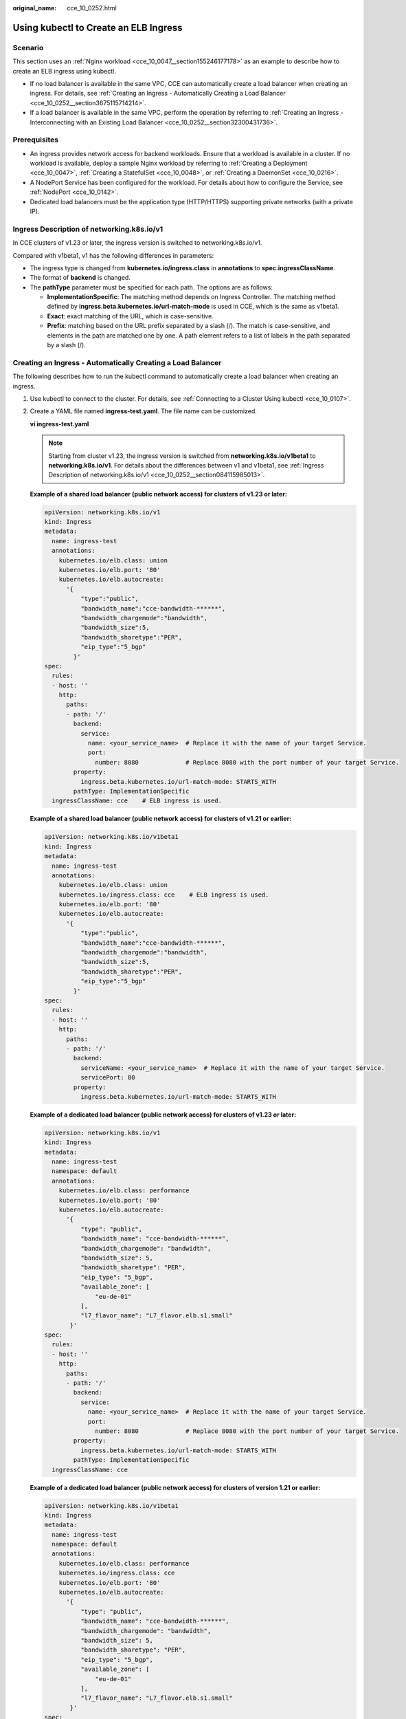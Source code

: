 :original_name: cce_10_0252.html

.. _cce_10_0252:

Using kubectl to Create an ELB Ingress
======================================

Scenario
--------

This section uses an :ref:`Nginx workload <cce_10_0047__section155246177178>` as an example to describe how to create an ELB ingress using kubectl.

-  If no load balancer is available in the same VPC, CCE can automatically create a load balancer when creating an ingress. For details, see :ref:`Creating an Ingress - Automatically Creating a Load Balancer <cce_10_0252__section3675115714214>`.
-  If a load balancer is available in the same VPC, perform the operation by referring to :ref:`Creating an Ingress - Interconnecting with an Existing Load Balancer <cce_10_0252__section32300431736>`.

Prerequisites
-------------

-  An ingress provides network access for backend workloads. Ensure that a workload is available in a cluster. If no workload is available, deploy a sample Nginx workload by referring to :ref:`Creating a Deployment <cce_10_0047>`, :ref:`Creating a StatefulSet <cce_10_0048>`, or :ref:`Creating a DaemonSet <cce_10_0216>`.
-  A NodePort Service has been configured for the workload. For details about how to configure the Service, see :ref:`NodePort <cce_10_0142>`.
-  Dedicated load balancers must be the application type (HTTP/HTTPS) supporting private networks (with a private IP).

.. _cce_10_0252__section084115985013:

Ingress Description of networking.k8s.io/v1
-------------------------------------------

In CCE clusters of v1.23 or later, the ingress version is switched to networking.k8s.io/v1.

Compared with v1beta1, v1 has the following differences in parameters:

-  The ingress type is changed from **kubernetes.io/ingress.class** in **annotations** to **spec.ingressClassName**.
-  The format of **backend** is changed.
-  The **pathType** parameter must be specified for each path. The options are as follows:

   -  **ImplementationSpecific**: The matching method depends on Ingress Controller. The matching method defined by **ingress.beta.kubernetes.io/url-match-mode** is used in CCE, which is the same as v1beta1.
   -  **Exact**: exact matching of the URL, which is case-sensitive.
   -  **Prefix**: matching based on the URL prefix separated by a slash (/). The match is case-sensitive, and elements in the path are matched one by one. A path element refers to a list of labels in the path separated by a slash (/).

|image1|

.. _cce_10_0252__section3675115714214:

Creating an Ingress - Automatically Creating a Load Balancer
------------------------------------------------------------

The following describes how to run the kubectl command to automatically create a load balancer when creating an ingress.

#. Use kubectl to connect to the cluster. For details, see :ref:`Connecting to a Cluster Using kubectl <cce_10_0107>`.

#. Create a YAML file named **ingress-test.yaml**. The file name can be customized.

   **vi ingress-test.yaml**

   .. note::

      Starting from cluster v1.23, the ingress version is switched from **networking.k8s.io/v1beta1** to **networking.k8s.io/v1**. For details about the differences between v1 and v1beta1, see :ref:`Ingress Description of networking.k8s.io/v1 <cce_10_0252__section084115985013>`.

   **Example of a shared load balancer (public network access) for clusters of v1.23 or later:**

   .. code-block::

      apiVersion: networking.k8s.io/v1
      kind: Ingress
      metadata:
        name: ingress-test
        annotations:
          kubernetes.io/elb.class: union
          kubernetes.io/elb.port: '80'
          kubernetes.io/elb.autocreate:
            '{
                "type":"public",
                "bandwidth_name":"cce-bandwidth-******",
                "bandwidth_chargemode":"bandwidth",
                "bandwidth_size":5,
                "bandwidth_sharetype":"PER",
                "eip_type":"5_bgp"
              }'
      spec:
        rules:
        - host: ''
          http:
            paths:
            - path: '/'
              backend:
                service:
                  name: <your_service_name>  # Replace it with the name of your target Service.
                  port:
                    number: 8080             # Replace 8080 with the port number of your target Service.
              property:
                ingress.beta.kubernetes.io/url-match-mode: STARTS_WITH
              pathType: ImplementationSpecific
        ingressClassName: cce    # ELB ingress is used.

   **Example of a shared load balancer (public network access) for clusters of v1.21 or earlier:**

   .. code-block::

      apiVersion: networking.k8s.io/v1beta1
      kind: Ingress
      metadata:
        name: ingress-test
        annotations:
          kubernetes.io/elb.class: union
          kubernetes.io/ingress.class: cce    # ELB ingress is used.
          kubernetes.io/elb.port: '80'
          kubernetes.io/elb.autocreate:
            '{
                "type":"public",
                "bandwidth_name":"cce-bandwidth-******",
                "bandwidth_chargemode":"bandwidth",
                "bandwidth_size":5,
                "bandwidth_sharetype":"PER",
                "eip_type":"5_bgp"
              }'
      spec:
        rules:
        - host: ''
          http:
            paths:
            - path: '/'
              backend:
                serviceName: <your_service_name>  # Replace it with the name of your target Service.
                servicePort: 80
              property:
                ingress.beta.kubernetes.io/url-match-mode: STARTS_WITH

   **Example of a dedicated load balancer (public network access) for clusters of v1.23 or later:**

   .. code-block::

      apiVersion: networking.k8s.io/v1
      kind: Ingress
      metadata:
        name: ingress-test
        namespace: default
        annotations:
          kubernetes.io/elb.class: performance
          kubernetes.io/elb.port: '80'
          kubernetes.io/elb.autocreate:
            '{
                "type": "public",
                "bandwidth_name": "cce-bandwidth-******",
                "bandwidth_chargemode": "bandwidth",
                "bandwidth_size": 5,
                "bandwidth_sharetype": "PER",
                "eip_type": "5_bgp",
                "available_zone": [
                    "eu-de-01"
                ],
                "l7_flavor_name": "L7_flavor.elb.s1.small"
             }'
      spec:
        rules:
        - host: ''
          http:
            paths:
            - path: '/'
              backend:
                service:
                  name: <your_service_name>  # Replace it with the name of your target Service.
                  port:
                    number: 8080             # Replace 8080 with the port number of your target Service.
              property:
                ingress.beta.kubernetes.io/url-match-mode: STARTS_WITH
              pathType: ImplementationSpecific
        ingressClassName: cce

   **Example of a dedicated load balancer (public network access) for clusters of version 1.21 or earlier:**

   .. code-block::

      apiVersion: networking.k8s.io/v1beta1
      kind: Ingress
      metadata:
        name: ingress-test
        namespace: default
        annotations:
          kubernetes.io/elb.class: performance
          kubernetes.io/ingress.class: cce
          kubernetes.io/elb.port: '80'
          kubernetes.io/elb.autocreate:
            '{
                "type": "public",
                "bandwidth_name": "cce-bandwidth-******",
                "bandwidth_chargemode": "bandwidth",
                "bandwidth_size": 5,
                "bandwidth_sharetype": "PER",
                "eip_type": "5_bgp",
                "available_zone": [
                    "eu-de-01"
                ],
                "l7_flavor_name": "L7_flavor.elb.s1.small"
             }'
      spec:
        rules:
        - host: ''
          http:
            paths:
            - path: '/'
              backend:
                serviceName: <your_service_name>  # Replace it with the name of your target Service.
                servicePort: 80
              property:
                ingress.beta.kubernetes.io/url-match-mode: STARTS_WITH

   .. table:: **Table 1** Key parameters

      +-------------------------------------------+-----------------------------------------+-----------------------+-----------------------------------------------------------------------------------------------------------------------------------------------------------------------------------------------------------------------------------------+
      | Parameter                                 | Mandatory                               | Type                  | Description                                                                                                                                                                                                                             |
      +===========================================+=========================================+=======================+=========================================================================================================================================================================================================================================+
      | kubernetes.io/elb.class                   | Yes                                     | String                | Select a proper load balancer type.                                                                                                                                                                                                     |
      |                                           |                                         |                       |                                                                                                                                                                                                                                         |
      |                                           |                                         |                       | The value can be:                                                                                                                                                                                                                       |
      |                                           |                                         |                       |                                                                                                                                                                                                                                         |
      |                                           |                                         |                       | -  **union**: shared load balancer                                                                                                                                                                                                      |
      |                                           |                                         |                       | -  **performance**: dedicated load balancer..                                                                                                                                                                                           |
      |                                           |                                         |                       |                                                                                                                                                                                                                                         |
      |                                           |                                         |                       | Default: **union**                                                                                                                                                                                                                      |
      +-------------------------------------------+-----------------------------------------+-----------------------+-----------------------------------------------------------------------------------------------------------------------------------------------------------------------------------------------------------------------------------------+
      | kubernetes.io/ingress.class               | Yes                                     | String                | **cce**: The self-developed ELB ingress is used.                                                                                                                                                                                        |
      |                                           |                                         |                       |                                                                                                                                                                                                                                         |
      |                                           | (only for clusters of v1.21 or earlier) |                       | This parameter is mandatory when an ingress is created by calling the API.                                                                                                                                                              |
      +-------------------------------------------+-----------------------------------------+-----------------------+-----------------------------------------------------------------------------------------------------------------------------------------------------------------------------------------------------------------------------------------+
      | ingressClassName                          | Yes                                     | String                | **cce**: The self-developed ELB ingress is used.                                                                                                                                                                                        |
      |                                           |                                         |                       |                                                                                                                                                                                                                                         |
      |                                           | (only for clusters of v1.23 or later)   |                       | This parameter is mandatory when an ingress is created by calling the API.                                                                                                                                                              |
      +-------------------------------------------+-----------------------------------------+-----------------------+-----------------------------------------------------------------------------------------------------------------------------------------------------------------------------------------------------------------------------------------+
      | kubernetes.io/elb.port                    | Yes                                     | Integer               | This parameter indicates the external port registered with the address of the LoadBalancer Service.                                                                                                                                     |
      |                                           |                                         |                       |                                                                                                                                                                                                                                         |
      |                                           |                                         |                       | Supported range: 1 to 65535                                                                                                                                                                                                             |
      +-------------------------------------------+-----------------------------------------+-----------------------+-----------------------------------------------------------------------------------------------------------------------------------------------------------------------------------------------------------------------------------------+
      | kubernetes.io/elb.subnet-id               | ``-``                                   | String                | ID of the subnet where the cluster is located. The value can contain 1 to 100 characters.                                                                                                                                               |
      |                                           |                                         |                       |                                                                                                                                                                                                                                         |
      |                                           |                                         |                       | -  Mandatory when a cluster of v1.11.7-r0 or earlier is to be automatically created.                                                                                                                                                    |
      |                                           |                                         |                       | -  Optional for clusters later than v1.11.7-r0. It is left blank by default.                                                                                                                                                            |
      +-------------------------------------------+-----------------------------------------+-----------------------+-----------------------------------------------------------------------------------------------------------------------------------------------------------------------------------------------------------------------------------------+
      | kubernetes.io/elb.autocreate              | Yes                                     | elb.autocreate object | Whether to automatically create a load balancer associated with an ingress. For details about the field description, see :ref:`Table 2 <cce_10_0252__table268711532210>`.                                                               |
      |                                           |                                         |                       |                                                                                                                                                                                                                                         |
      |                                           |                                         |                       | **Example**                                                                                                                                                                                                                             |
      |                                           |                                         |                       |                                                                                                                                                                                                                                         |
      |                                           |                                         |                       | -  If a public network load balancer will be automatically created, set this parameter to the following value:                                                                                                                          |
      |                                           |                                         |                       |                                                                                                                                                                                                                                         |
      |                                           |                                         |                       |    {"type":"public","bandwidth_name":"cce-bandwidth-``******``","bandwidth_chargemode":"bandwidth","bandwidth_size":5,"bandwidth_sharetype":"PER","eip_type":"5_bgp","name":"james"}                                                    |
      |                                           |                                         |                       |                                                                                                                                                                                                                                         |
      |                                           |                                         |                       | -  If a private network load balancer will be automatically created, set this parameter to the following value:                                                                                                                         |
      |                                           |                                         |                       |                                                                                                                                                                                                                                         |
      |                                           |                                         |                       |    {"type":"inner","name":"A-location-d-test"}                                                                                                                                                                                          |
      +-------------------------------------------+-----------------------------------------+-----------------------+-----------------------------------------------------------------------------------------------------------------------------------------------------------------------------------------------------------------------------------------+
      | host                                      | No                                      | String                | Domain name for accessing the Service. By default, this parameter is left blank, and the domain name needs to be fully matched.                                                                                                         |
      +-------------------------------------------+-----------------------------------------+-----------------------+-----------------------------------------------------------------------------------------------------------------------------------------------------------------------------------------------------------------------------------------+
      | path                                      | Yes                                     | String                | User-defined route path. All external access requests must match **host** and **path**.                                                                                                                                                 |
      +-------------------------------------------+-----------------------------------------+-----------------------+-----------------------------------------------------------------------------------------------------------------------------------------------------------------------------------------------------------------------------------------+
      | serviceName                               | Yes                                     | String                | Name of the target Service bound to the ingress.                                                                                                                                                                                        |
      +-------------------------------------------+-----------------------------------------+-----------------------+-----------------------------------------------------------------------------------------------------------------------------------------------------------------------------------------------------------------------------------------+
      | servicePort                               | Yes                                     | Integer               | Access port of the target Service.                                                                                                                                                                                                      |
      +-------------------------------------------+-----------------------------------------+-----------------------+-----------------------------------------------------------------------------------------------------------------------------------------------------------------------------------------------------------------------------------------+
      | ingress.beta.kubernetes.io/url-match-mode | No                                      | String                | Route matching policy.                                                                                                                                                                                                                  |
      |                                           |                                         |                       |                                                                                                                                                                                                                                         |
      |                                           |                                         |                       | Default: **STARTS_WITH** (prefix match)                                                                                                                                                                                                 |
      |                                           |                                         |                       |                                                                                                                                                                                                                                         |
      |                                           |                                         |                       | Options:                                                                                                                                                                                                                                |
      |                                           |                                         |                       |                                                                                                                                                                                                                                         |
      |                                           |                                         |                       | -  **EQUAL_TO**: exact match                                                                                                                                                                                                            |
      |                                           |                                         |                       | -  **STARTS_WITH**: prefix match                                                                                                                                                                                                        |
      |                                           |                                         |                       | -  **REGEX**: regular expression match                                                                                                                                                                                                  |
      +-------------------------------------------+-----------------------------------------+-----------------------+-----------------------------------------------------------------------------------------------------------------------------------------------------------------------------------------------------------------------------------------+
      | pathType                                  | Yes                                     | String                | Path type. This field is supported only by clusters of v1.23 or later.                                                                                                                                                                  |
      |                                           |                                         |                       |                                                                                                                                                                                                                                         |
      |                                           |                                         |                       | -  **ImplementationSpecific**: The matching method depends on Ingress Controller. The matching method defined by **ingress.beta.kubernetes.io/url-match-mode** is used in CCE.                                                          |
      |                                           |                                         |                       | -  **Exact**: exact matching of the URL, which is case-sensitive.                                                                                                                                                                       |
      |                                           |                                         |                       | -  **Prefix**: matching based on the URL prefix separated by a slash (/). The match is case-sensitive, and elements in the path are matched one by one. A path element refers to a list of labels in the path separated by a slash (/). |
      +-------------------------------------------+-----------------------------------------+-----------------------+-----------------------------------------------------------------------------------------------------------------------------------------------------------------------------------------------------------------------------------------+

   .. _cce_10_0252__table268711532210:

   .. table:: **Table 2** Data structure of the elb.autocreate field

      +----------------------+---------------------------------------+-----------------+-----------------------------------------------------------------------------------------------------------------------------------------------------------------------------------------------+
      | Parameter            | Mandatory                             | Type            | Description                                                                                                                                                                                   |
      +======================+=======================================+=================+===============================================================================================================================================================================================+
      | type                 | No                                    | String          | Network type of the load balancer.                                                                                                                                                            |
      |                      |                                       |                 |                                                                                                                                                                                               |
      |                      |                                       |                 | -  **public**: public network load balancer                                                                                                                                                   |
      |                      |                                       |                 | -  **inner**: private network load balancer                                                                                                                                                   |
      |                      |                                       |                 |                                                                                                                                                                                               |
      |                      |                                       |                 | Default: **inner**                                                                                                                                                                            |
      +----------------------+---------------------------------------+-----------------+-----------------------------------------------------------------------------------------------------------------------------------------------------------------------------------------------+
      | bandwidth_name       | Yes for public network load balancers | String          | Bandwidth name. The default value is **cce-bandwidth-*****\***.                                                                                                                               |
      |                      |                                       |                 |                                                                                                                                                                                               |
      |                      |                                       |                 | Value range: a string of 1 to 64 characters, including lowercase letters, digits, and underscores (_). The value must start with a lowercase letter and end with a lowercase letter or digit. |
      +----------------------+---------------------------------------+-----------------+-----------------------------------------------------------------------------------------------------------------------------------------------------------------------------------------------+
      | bandwidth_chargemode | No                                    | String          | Bandwidth mode.                                                                                                                                                                               |
      +----------------------+---------------------------------------+-----------------+-----------------------------------------------------------------------------------------------------------------------------------------------------------------------------------------------+
      | bandwidth_size       | Yes for public network load balancers | Integer         | Bandwidth size. The value ranges from 1 Mbit/s to 2000 Mbit/s by default. The actual range varies depending on the configuration in each region.                                              |
      |                      |                                       |                 |                                                                                                                                                                                               |
      |                      |                                       |                 | -  The minimum increment for bandwidth adjustment varies depending on the bandwidth range. The details are as follows:                                                                        |
      |                      |                                       |                 |                                                                                                                                                                                               |
      |                      |                                       |                 |    -  The minimum increment is 1 Mbit/s if the allowed bandwidth ranges from 0 Mbit/s to 300 Mbit/s (with 300 Mbit/s included).                                                               |
      |                      |                                       |                 |    -  The minimum increment is 50 Mbit/s if the allowed bandwidth ranges from 300 Mbit/s to 1000 Mbit/s.                                                                                      |
      |                      |                                       |                 |    -  The minimum increment is 500 Mbit/s if the allowed bandwidth is greater than 1000 Mbit/s.                                                                                               |
      +----------------------+---------------------------------------+-----------------+-----------------------------------------------------------------------------------------------------------------------------------------------------------------------------------------------+
      | bandwidth_sharetype  | Yes for public network load balancers | String          | Bandwidth type.                                                                                                                                                                               |
      |                      |                                       |                 |                                                                                                                                                                                               |
      |                      |                                       |                 | **PER**: dedicated bandwidth.                                                                                                                                                                 |
      +----------------------+---------------------------------------+-----------------+-----------------------------------------------------------------------------------------------------------------------------------------------------------------------------------------------+
      | eip_type             | Yes for public network load balancers | String          | EIP type.                                                                                                                                                                                     |
      |                      |                                       |                 |                                                                                                                                                                                               |
      |                      |                                       |                 | -  **5_bgp**: dynamic BGP                                                                                                                                                                     |
      |                      |                                       |                 | -  **5_sbgp**: static BGP                                                                                                                                                                     |
      +----------------------+---------------------------------------+-----------------+-----------------------------------------------------------------------------------------------------------------------------------------------------------------------------------------------+
      | name                 | No                                    | String          | Name of the automatically created load balancer.                                                                                                                                              |
      |                      |                                       |                 |                                                                                                                                                                                               |
      |                      |                                       |                 | Value range: a string of 1 to 64 characters, including lowercase letters, digits, and underscores (_). The value must start with a lowercase letter and end with a lowercase letter or digit. |
      |                      |                                       |                 |                                                                                                                                                                                               |
      |                      |                                       |                 | Default: **cce-lb+ingress.UID**                                                                                                                                                               |
      +----------------------+---------------------------------------+-----------------+-----------------------------------------------------------------------------------------------------------------------------------------------------------------------------------------------+

#. Create an ingress.

   **kubectl create -f ingress-test.yaml**

   If information similar to the following is displayed, the ingress has been created.

   .. code-block::

      ingress/ingress-test created

   **kubectl get ingress**

   If information similar to the following is displayed, the ingress has been created successfully and the workload is accessible.

   .. code-block::

      NAME             HOSTS     ADDRESS          PORTS   AGE
      ingress-test     *         121.**.**.**     80      10s

#. Enter **http://121.**.**.*\*:80** in the address box of the browser to access the workload (for example, :ref:`Nginx workload <cce_10_0047__section155246177178>`).

   **121.**.**.*\*** indicates the IP address of the unified load balancer.

.. _cce_10_0252__section32300431736:

Creating an Ingress - Interconnecting with an Existing Load Balancer
--------------------------------------------------------------------

CCE allows you to connect to an existing load balancer when creating an ingress.

.. note::

   -  Existing dedicated load balancers must be the application type (HTTP/HTTPS) supporting private networks (with a private IP).

**If the cluster version is 1.23 or earlier, the YAML file configuration is as follows:**

.. code-block::

   apiVersion: networking.k8s.io/v1
   kind: Ingress
   metadata:
     name: ingress-test
     annotations:
       kubernetes.io/elb.id: <your_elb_id>  # Replace it with the ID of your existing load balancer.
       kubernetes.io/elb.ip: <your_elb_ip>  # Replace it with your existing load balancer IP.
       kubernetes.io/elb.port: '80'
   spec:
     rules:
     - host: ''
       http:
         paths:
         - path: '/'
           backend:
             service:
               name: <your_service_name>  # Replace it with the name of your target Service.
               port:
                 number: 8080             # Replace 8080 with your target service port number.
           property:
             ingress.beta.kubernetes.io/url-match-mode: STARTS_WITH
           pathType: ImplementationSpecific
     ingressClassName: cce

**If the cluster version is 1.21 or later, the YAML file configuration is as follows:**

.. code-block::

   apiVersion: networking.k8s.io/v1beta1
   kind: Ingress
   metadata:
     name: ingress-test
     annotations:
       kubernetes.io/elb.id: <your_elb_id>  # Replace it with the ID of your existing load balancer.
       kubernetes.io/elb.ip: <your_elb_ip>  # Replace it with your existing load balancer IP.
       kubernetes.io/elb.port: '80'
       kubernetes.io/ingress.class: cce
   spec:
     rules:
     - host: ''
       http:
         paths:
         - path: '/'
           backend:
             serviceName: <your_service_name>  # Replace it with the name of your target Service.
             servicePort: 80
           property:
             ingress.beta.kubernetes.io/url-match-mode: STARTS_WITH

.. table:: **Table 3** Key parameters

   +----------------------+-----------------+-----------------+---------------------------------------------------------------------------------------------------------------------------------------------------------------------------------------------------------+
   | Parameter            | Mandatory       | Type            | Description                                                                                                                                                                                             |
   +======================+=================+=================+=========================================================================================================================================================================================================+
   | kubernetes.io/elb.id | Yes             | String          | This parameter indicates the ID of a load balancer. The value can contain 1 to 100 characters.                                                                                                          |
   |                      |                 |                 |                                                                                                                                                                                                         |
   |                      |                 |                 | **How to obtain**:                                                                                                                                                                                      |
   |                      |                 |                 |                                                                                                                                                                                                         |
   |                      |                 |                 | On the management console, click **Service List**, and choose **Networking** > **Elastic Load Balance**. Click the name of the target load balancer. On the **Summary** tab page, find and copy the ID. |
   +----------------------+-----------------+-----------------+---------------------------------------------------------------------------------------------------------------------------------------------------------------------------------------------------------+
   | kubernetes.io/elb.ip | Yes             | String          | This parameter indicates the service address of a load balancer. The value can be the public IP address of a public network load balancer or the private IP address of a private network load balancer. |
   +----------------------+-----------------+-----------------+---------------------------------------------------------------------------------------------------------------------------------------------------------------------------------------------------------+

Configuring HTTPS Certificates
------------------------------

Ingress supports TLS certificate configuration and secures your Services with HTTPS.

.. note::

   If HTTPS is enabled for the same port of the same load balancer of multiple ingresses, you must select the same certificate.

#. Use kubectl to connect to the cluster. For details, see :ref:`Connecting to a Cluster Using kubectl <cce_10_0107>`.

#. Run the following command to create a YAML file named **ingress-test-secret.yaml** (the file name can be customized):

   **vi ingress-test-secret.yaml**

   **The YAML file is configured as follows:**

   .. code-block::

      apiVersion: v1
      data:
        tls.crt: LS0******tLS0tCg==
        tls.key: LS0tL******0tLS0K
      kind: Secret
      metadata:
        annotations:
          description: test for ingressTLS secrets
        name: ingress-test-secret
        namespace: default
      type: IngressTLS

   .. note::

      In the preceding information, **tls.crt** and **tls.key** are only examples. Replace them with the actual files. The values of **tls.crt** and **tls.key** are Base64-encoded.

#. Create a secret.

   **kubectl create -f ingress-test-secret.yaml**

   If information similar to the following is displayed, the secret is being created:

   .. code-block::

      secret/ingress-test-secret created

   View the created secrets.

   **kubectl get secrets**

   If information similar to the following is displayed, the secret has been created successfully:

   .. code-block::

      NAME                         TYPE                                  DATA      AGE
      ingress-test-secret          IngressTLS                            2         13s

#. Create a YAML file named **ingress-test.yaml**. The file name can be customized.

   **vi ingress-test.yaml**

   .. note::

      Default security policy (kubernetes.io/elb.tls-ciphers-policy) is supported only in clusters of v1.17.17 or later.

   **The following uses the automatically created load balancer as an example. The YAML file is configured as follows:**

   **For clusters of v1.21 or earlier:**

   .. code-block::

      apiVersion: networking.k8s.io/v1beta1
      kind: Ingress
      metadata:
        name: ingress-test
        annotations:
          kubernetes.io/elb.class: union
          kubernetes.io/ingress.class: cce
          kubernetes.io/elb.port: '443'
          kubernetes.io/elb.autocreate:
            '{
                "type":"public",
                "bandwidth_name":"cce-bandwidth-15511633796**",
                "bandwidth_chargemode":"bandwidth",
                "bandwidth_size":5,
                "bandwidth_sharetype":"PER",
                "eip_type":"5_bgp"
              }'
          kubernetes.io/elb.tls-ciphers-policy: tls-1-2
      spec:
        tls:
        - secretName: ingress-test-secret
        rules:
        - host: ''
          http:
            paths:
            - path: '/'
              backend:
                serviceName: <your_service_name>  # Replace it with the name of your target Service.
                servicePort: 80
              property:
                ingress.beta.kubernetes.io/url-match-mode: STARTS_WITH

   **For clusters of v1.23 or later:**

   .. code-block::

      apiVersion: networking.k8s.io/v1
      kind: Ingress
      metadata:
        name: ingress-test
        annotations:
          kubernetes.io/elb.class: union
          kubernetes.io/elb.port: '443'
          kubernetes.io/elb.autocreate:
            '{
                "type":"public",
                "bandwidth_name":"cce-bandwidth-15511633796**",
                "bandwidth_chargemode":"bandwidth",
                "bandwidth_size":5,
                "bandwidth_sharetype":"PER",
                "eip_type":"5_bgp"
              }'
          kubernetes.io/elb.tls-ciphers-policy: tls-1-2
      spec:
        tls:
        - secretName: ingress-test-secret
        rules:
        - host: ''
          http:
            paths:
            - path: '/'
              backend:
                service:
                  name: <your_service_name>  # Replace it with the name of your target Service.
                  port:
                    number: 8080             # Replace 8080 with the port number of your target Service.
              property:
                ingress.beta.kubernetes.io/url-match-mode: STARTS_WITH
              pathType: ImplementationSpecific
        ingressClassName: cce

   .. table:: **Table 4** Key parameters

      +--------------------------------------+-----------------+------------------+--------------------------------------------------------------------------------------------------------------------------------------------------------------------------------------------------------------------------------------------+
      | Parameter                            | Mandatory       | Type             | Description                                                                                                                                                                                                                                |
      +======================================+=================+==================+============================================================================================================================================================================================================================================+
      | kubernetes.io/elb.tls-ciphers-policy | No              | String           | The default value is **tls-1-2**, which is the default security policy used by the listener and takes effect only when the HTTPS protocol is used.                                                                                         |
      |                                      |                 |                  |                                                                                                                                                                                                                                            |
      |                                      |                 |                  | Options:                                                                                                                                                                                                                                   |
      |                                      |                 |                  |                                                                                                                                                                                                                                            |
      |                                      |                 |                  | -  tls-1-0                                                                                                                                                                                                                                 |
      |                                      |                 |                  | -  tls-1-1                                                                                                                                                                                                                                 |
      |                                      |                 |                  | -  tls-1-2                                                                                                                                                                                                                                 |
      |                                      |                 |                  | -  tls-1-2-strict                                                                                                                                                                                                                          |
      |                                      |                 |                  |                                                                                                                                                                                                                                            |
      |                                      |                 |                  | For details of cipher suites for each security policy, see :ref:`Table 5 <cce_10_0252__table9419191416246>`.                                                                                                                               |
      +--------------------------------------+-----------------+------------------+--------------------------------------------------------------------------------------------------------------------------------------------------------------------------------------------------------------------------------------------+
      | tls                                  | No              | Array of strings | This parameter is mandatory if HTTPS is used. Multiple independent domain names and certificates can be added to this parameter. For details, see :ref:`Configuring the Server Name Indication (SNI) <cce_10_0252__section0555194782414>`. |
      +--------------------------------------+-----------------+------------------+--------------------------------------------------------------------------------------------------------------------------------------------------------------------------------------------------------------------------------------------+
      | secretName                           | No              | String           | This parameter is mandatory if HTTPS is used. Set this parameter to the name of the created secret.                                                                                                                                        |
      +--------------------------------------+-----------------+------------------+--------------------------------------------------------------------------------------------------------------------------------------------------------------------------------------------------------------------------------------------+

   .. _cce_10_0252__table9419191416246:

   .. table:: **Table 5** tls_ciphers_policy parameter description

      +-----------------------+-----------------------+-------------------------------------------------------------------------------------------------------------------------------------------------------------------------------------------------------------------------------------------------------------------------------------------------------------------------------------------------------------------------------------------------------+
      | Security Policy       | TLS Version           | Cipher Suite                                                                                                                                                                                                                                                                                                                                                                                          |
      +=======================+=======================+=======================================================================================================================================================================================================================================================================================================================================================================================================+
      | tls-1-0               | TLS 1.2               | ECDHE-RSA-AES256-GCM-SHA384:ECDHE-RSA-AES128-GCM-SHA256:ECDHE-ECDSA-AES256-GCM-SHA384:ECDHE-ECDSA-AES128-GCM-SHA256:AES128-GCM-SHA256:AES256-GCM-SHA384:ECDHE-ECDSA-AES128-SHA256:ECDHE-RSA-AES128-SHA256:AES128-SHA256:AES256-SHA256:ECDHE-ECDSA-AES256-SHA384:ECDHE-RSA-AES256-SHA384:ECDHE-ECDSA-AES128-SHA:ECDHE-RSA-AES128-SHA:ECDHE-RSA-AES256-SHA:ECDHE-ECDSA-AES256-SHA:AES128-SHA:AES256-SHA |
      |                       |                       |                                                                                                                                                                                                                                                                                                                                                                                                       |
      |                       | TLS 1.1               |                                                                                                                                                                                                                                                                                                                                                                                                       |
      |                       |                       |                                                                                                                                                                                                                                                                                                                                                                                                       |
      |                       | TLS 1.0               |                                                                                                                                                                                                                                                                                                                                                                                                       |
      +-----------------------+-----------------------+-------------------------------------------------------------------------------------------------------------------------------------------------------------------------------------------------------------------------------------------------------------------------------------------------------------------------------------------------------------------------------------------------------+
      | tls-1-1               | TLS 1.2               |                                                                                                                                                                                                                                                                                                                                                                                                       |
      |                       |                       |                                                                                                                                                                                                                                                                                                                                                                                                       |
      |                       | TLS 1.1               |                                                                                                                                                                                                                                                                                                                                                                                                       |
      +-----------------------+-----------------------+-------------------------------------------------------------------------------------------------------------------------------------------------------------------------------------------------------------------------------------------------------------------------------------------------------------------------------------------------------------------------------------------------------+
      | tls-1-2               | TLS 1.2               |                                                                                                                                                                                                                                                                                                                                                                                                       |
      +-----------------------+-----------------------+-------------------------------------------------------------------------------------------------------------------------------------------------------------------------------------------------------------------------------------------------------------------------------------------------------------------------------------------------------------------------------------------------------+
      | tls-1-2-strict        | TLS 1.2               | ECDHE-RSA-AES256-GCM-SHA384:ECDHE-RSA-AES128-GCM-SHA256:ECDHE-ECDSA-AES256-GCM-SHA384:ECDHE-ECDSA-AES128-GCM-SHA256:AES128-GCM-SHA256:AES256-GCM-SHA384:ECDHE-ECDSA-AES128-SHA256:ECDHE-RSA-AES128-SHA256:AES128-SHA256:AES256-SHA256:ECDHE-ECDSA-AES256-SHA384:ECDHE-RSA-AES256-SHA384                                                                                                               |
      +-----------------------+-----------------------+-------------------------------------------------------------------------------------------------------------------------------------------------------------------------------------------------------------------------------------------------------------------------------------------------------------------------------------------------------------------------------------------------------+

#. Create an ingress.

   **kubectl create -f ingress-test.yaml**

   If information similar to the following is displayed, the ingress has been created.

   .. code-block::

      ingress/ingress-test created

   View the created ingress.

   **kubectl get ingress**

   If information similar to the following is displayed, the ingress has been created successfully and the workload is accessible.

   .. code-block::

      NAME             HOSTS     ADDRESS          PORTS   AGE
      ingress-test     *         121.**.**.**     80      10s

#. Enter **https://121.**.**.*\*:443** in the address box of the browser to access the workload (for example, :ref:`Nginx workload <cce_10_0047__section155246177178>`).

   **121.**.**.*\*** indicates the IP address of the unified load balancer.

Using HTTP/2
------------

Ingresses can use HTTP/2 to expose services. Connections from the load balancer proxy to your applications use HTTP/1.X by default. If your application is capable of receiving HTTP/2 requests, you can add the following field to the ingress annotation to enable the use of HTTP/2:

\`kubernetes.io/elb.http2-enable: 'true'\`

The following shows the YAML file for associating with an existing load balancer:

**For clusters of v1.21 or earlier:**

.. code-block::

   apiVersion: networking.k8s.io/v1beta1
   kind: Ingress
   metadata:
     name: ingress-test
     annotations:
       kubernetes.io/elb.id: <your_elb_id>  # Replace it with the ID of your existing load balancer.
       kubernetes.io/elb.ip: <your_elb_ip>  # Replace it with the IP of your existing load balancer.
       kubernetes.io/elb.port: '443'
       kubernetes.io/ingress.class: cce
       kubernetes.io/elb.http2-enable: 'true' # Enable HTTP/2.
   spec:
     tls:
     - secretName: ingress-test-secret
     rules:
     - host: ''
       http:
         paths:
         - path: '/'
           backend:
             serviceName: <your_service_name>  # Replace it with the name of your target Service.
             servicePort: 80                   # Replace it with the port number of your target Service.
           property:
             ingress.beta.kubernetes.io/url-match-mode: STARTS_WITH

**For clusters of v1.23 or later:**

.. code-block::

   apiVersion: networking.k8s.io/v1
   kind: Ingress
   metadata:
     name: ingress-test
     annotations:
       kubernetes.io/elb.id: <your_elb_id>  # Replace it with the ID of your existing load balancer.
       kubernetes.io/elb.ip: <your_elb_ip>  # Replace it with the IP of your existing load balancer.
       kubernetes.io/elb.port: '443'
       kubernetes.io/elb.http2-enable: 'true' # Enable HTTP/2.
   spec:
     tls:
     - secretName: ingress-test-secret
     rules:
     - host: ''
       http:
         paths:
         - path: '/'
           backend:
             service:
               name: <your_service_name>  # Replace it with the name of your target Service.
               port:
                 number: 8080             # Replace 8080 with the port number of your target Service.
           property:
             ingress.beta.kubernetes.io/url-match-mode: STARTS_WITH
           pathType: ImplementationSpecific
     ingressClassName: cce

Table 6 HTTP/2 parameters

+--------------------------------+-----------------+-----------------+----------------------------------------------------------------------------------------------------------------------------------------------------------------------------------------------------------------------------------------------------------------------------------------------------------------------------------+
| Parameter                      | Mandatory       | Type            | Description                                                                                                                                                                                                                                                                                                                      |
+================================+=================+=================+==================================================================================================================================================================================================================================================================================================================================+
| kubernetes.io/elb.http2-enable | No              | Bool            | Whether HTTP/2 is enabled. Request forwarding using HTTP/2 improves the access performance between your application and the load balancer. However, the load balancer still uses HTTP 1.X to forward requests to the backend server. **This parameter is supported in clusters of v1.19.16-r0, v1.21.3-r0, and later versions.** |
|                                |                 |                 |                                                                                                                                                                                                                                                                                                                                  |
|                                |                 |                 | Options:                                                                                                                                                                                                                                                                                                                         |
|                                |                 |                 |                                                                                                                                                                                                                                                                                                                                  |
|                                |                 |                 | -  **true**: enabled                                                                                                                                                                                                                                                                                                             |
|                                |                 |                 | -  **false**: disabled (default value)                                                                                                                                                                                                                                                                                           |
|                                |                 |                 |                                                                                                                                                                                                                                                                                                                                  |
|                                |                 |                 | Note: **HTTP/2 can be enabled or disabled only when the listener uses HTTPS.** This parameter is invalid and defaults to **false** when the listener protocol is HTTP.                                                                                                                                                           |
+--------------------------------+-----------------+-----------------+----------------------------------------------------------------------------------------------------------------------------------------------------------------------------------------------------------------------------------------------------------------------------------------------------------------------------------+

.. _cce_10_0252__section0555194782414:

Configuring the Server Name Indication (SNI)
--------------------------------------------

SNI allows multiple TLS-based access domain names to be provided for external systems using the same IP address and port number. Different domain names can use different security certificates.

.. note::

   -  Only one domain name can be specified for each SNI certificate. Wildcard-domain certificates are supported.
   -  Security policy (kubernetes.io/elb.tls-ciphers-policy) is supported only in clusters of v1.17.11 or later.

You can enable SNI when the preceding conditions are met. The following uses the automatic creation of a load balancer as an example. In this example, **sni-test-secret-1** and **sni-test-secret-2** are SNI certificates. The domain names specified by the certificates must be the same as those in the certificates.

**For clusters of v1.21 or earlier:**

.. code-block::

   apiVersion: networking.k8s.io/v1beta1
   kind: Ingress
   metadata:
     name: ingress-test
     annotations:
       kubernetes.io/elb.class: union
       kubernetes.io/ingress.class: cce
       kubernetes.io/elb.port: '443'
       kubernetes.io/elb.autocreate:
         '{
             "type":"public",
             "bandwidth_name":"cce-bandwidth-******",
             "bandwidth_chargemode":"bandwidth",
             "bandwidth_size":5,
             "bandwidth_sharetype":"PER",
             "eip_type":"5_bgp"
           }'
       kubernetes.io/elb.tls-ciphers-policy: tls-1-2
   spec:
     tls:
     - secretName: ingress-test-secret
     - hosts:
         - example.top  # Domain name specified a certificate is issued
       secretName: sni-test-secret-1
     - hosts:
         - example.com  # Domain name specified a certificate is issued
       secretName: sni-test-secret-2
     rules:
     - host: ''
       http:
         paths:
         - path: '/'
           backend:
             serviceName: <your_service_name>  # Replace it with the name of your target Service.
             servicePort: 80
           property:
             ingress.beta.kubernetes.io/url-match-mode: STARTS_WITH

**For clusters of v1.23 or later:**

.. code-block::

   apiVersion: networking.k8s.io/v1
   kind: Ingress
   metadata:
     name: ingress-test
     annotations:
       kubernetes.io/elb.class: union
       kubernetes.io/elb.port: '443'
       kubernetes.io/elb.autocreate:
         '{
             "type":"public",
             "bandwidth_name":"cce-bandwidth-******",
             "bandwidth_chargemode":"bandwidth",
             "bandwidth_size":5,
             "bandwidth_sharetype":"PER",
             "eip_type":"5_bgp"
           }'
       kubernetes.io/elb.tls-ciphers-policy: tls-1-2
   spec:
     tls:
     - secretName: ingress-test-secret
     - hosts:
         - example.top  # Domain name specified a certificate is issued
       secretName: sni-test-secret-1
     - hosts:
         - example.com  # Domain name specified a certificate is issued
       secretName: sni-test-secret-2
     rules:
     - host: ''
       http:
         paths:
         - path: '/'
           backend:
             service:
               name: <your_service_name>  # Replace it with the name of your target Service.
               port:
                 number: 8080             # Replace 8080 with the port number of your target Service.
           property:
             ingress.beta.kubernetes.io/url-match-mode: STARTS_WITH
           pathType: ImplementationSpecific
     ingressClassName: cce

Accessing Multiple Services
---------------------------

Ingresses can route requests to multiple backend Services based on different matching policies. The **spec** field in the YAML file is set as below. You can access **www.example.com/foo**, **www.example.com/bar**, and **foo.example.com/** to route to three different backend Services.

.. important::

   The URL registered in an ingress forwarding policy must be the same as the URL exposed by the backend Service. Otherwise, a 404 error will be returned.

.. code-block::

   spec:
     rules:
     - host: 'www.example.com'
       http:
         paths:
         - path: '/foo'
           backend:
             serviceName: <your_service_name>  # Replace it with the name of your target Service.
             servicePort: 80
           property:
             ingress.beta.kubernetes.io/url-match-mode: STARTS_WITH
         - path: '/bar'
           backend:
             serviceName: <your_service_name>  # Replace it with the name of your target Service.
             servicePort: 80
           property:
             ingress.beta.kubernetes.io/url-match-mode: STARTS_WITH
     - host: 'foo.example.com'
       http:
         paths:
         - path: '/'
           backend:
             serviceName: <your_service_name>  # Replace it with the name of your target Service.
             servicePort: 80
           property:
             ingress.beta.kubernetes.io/url-match-mode: STARTS_WITH

.. |image1| image:: /_static/images/en-us_image_0000001276433425.png
